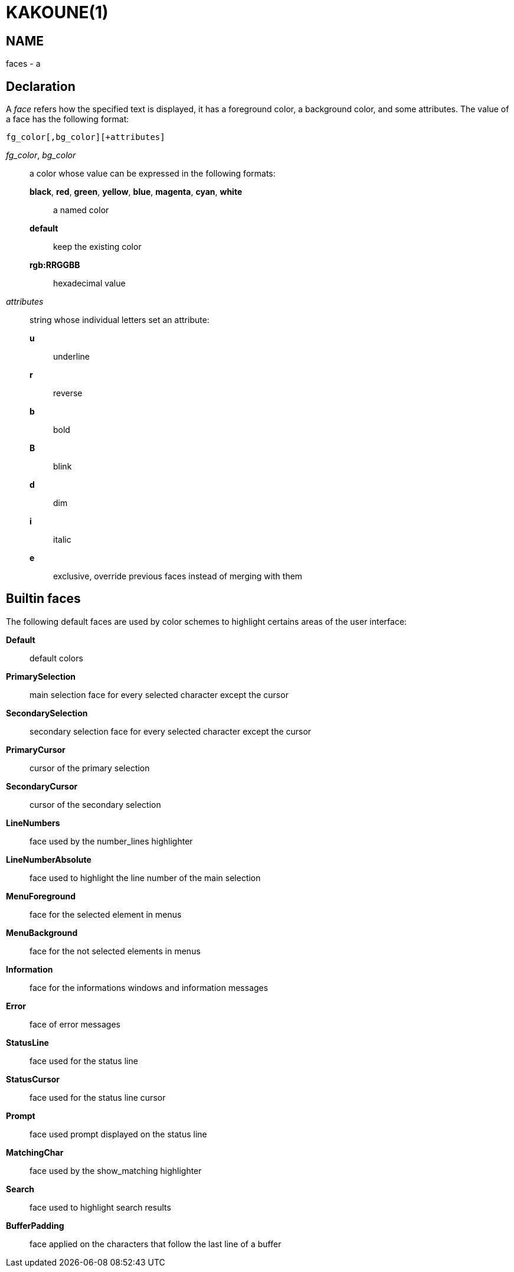 KAKOUNE(1)
==========

NAME
----
faces - a

Declaration
-----------
A 'face' refers how the specified text is displayed, it has a foreground
color, a background color, and some attributes. The value of a face has the
following format:

--------------------------------
fg_color[,bg_color][+attributes]
--------------------------------

'fg_color', 'bg_color'::
	a color whose value can be expressed in the following formats:
		*black*, *red*, *green*, *yellow*, *blue*, *magenta*, *cyan*, *white*:::
			a named color
		*default*:::
			keep the existing color
		*rgb:RRGGBB*:::
			hexadecimal value

'attributes'::
	string whose individual letters set an attribute:
		*u*:::
			underline
		*r*:::
			reverse
		*b*:::
			bold
		*B*:::
			blink
		*d*:::
			dim
		*i*:::
			italic
		*e*:::
			exclusive, override previous faces instead of merging
			with them

Builtin faces
-------------
The following default faces are used by color schemes to highlight certains
areas of the user interface:

*Default*::
	default colors

*PrimarySelection*::
	main selection face for every selected character except the cursor

*SecondarySelection*::
	secondary selection face for every selected character except the cursor

*PrimaryCursor*::
	cursor of the primary selection

*SecondaryCursor*::
	cursor of the secondary selection

*LineNumbers*::
	face used by the number_lines highlighter

*LineNumberAbsolute*::
	face used to highlight the line number of the main selection

*MenuForeground*::
	face for the selected element in menus

*MenuBackground*::
	face for the not selected elements in menus

*Information*::
	face for the informations windows and information messages

*Error*::
	face of error messages

*StatusLine*::
	face used for the status line

*StatusCursor*::
	face used for the status line cursor

*Prompt*::
	face used prompt displayed on the status line

*MatchingChar*::
	face used by the show_matching highlighter

*Search*::
	face used to highlight search results

*BufferPadding*::
	face applied on the characters that follow the last line of a buffer

